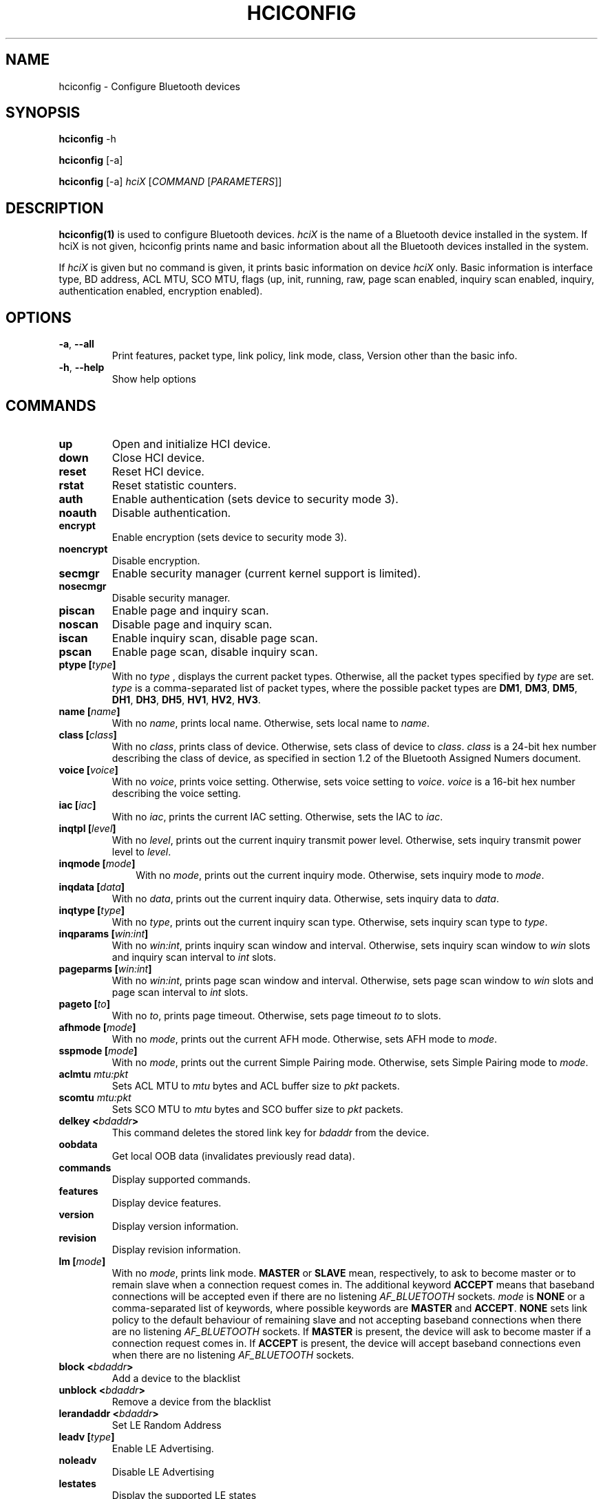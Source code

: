 .\" Man page generated from reStructuredText.
.
.TH HCICONFIG 1 "Nov 11, 2002" "BlueZ" "Linux System Administration"
.SH NAME
hciconfig \- Configure Bluetooth devices
.
.nr rst2man-indent-level 0
.
.de1 rstReportMargin
\\$1 \\n[an-margin]
level \\n[rst2man-indent-level]
level margin: \\n[rst2man-indent\\n[rst2man-indent-level]]
-
\\n[rst2man-indent0]
\\n[rst2man-indent1]
\\n[rst2man-indent2]
..
.de1 INDENT
.\" .rstReportMargin pre:
. RS \\$1
. nr rst2man-indent\\n[rst2man-indent-level] \\n[an-margin]
. nr rst2man-indent-level +1
.\" .rstReportMargin post:
..
.de UNINDENT
. RE
.\" indent \\n[an-margin]
.\" old: \\n[rst2man-indent\\n[rst2man-indent-level]]
.nr rst2man-indent-level -1
.\" new: \\n[rst2man-indent\\n[rst2man-indent-level]]
.in \\n[rst2man-indent\\n[rst2man-indent-level]]u
..
.SH SYNOPSIS
.sp
\fBhciconfig\fP \-h
.sp
\fBhciconfig\fP [\-a]
.sp
\fBhciconfig\fP [\-a] \fIhciX\fP [\fICOMMAND\fP [\fIPARAMETERS\fP]]
.SH DESCRIPTION
.sp
\fBhciconfig(1)\fP is used to configure Bluetooth devices. \fIhciX\fP is the name of a
Bluetooth device installed in the system. If hciX is not given, hciconfig
prints name and basic information about all the Bluetooth devices installed
in the system.
.sp
If \fIhciX\fP is given but no command is given, it prints basic information on
device \fIhciX\fP only. Basic information is interface type, BD address, ACL MTU,
SCO MTU, flags (up, init, running, raw, page scan enabled, inquiry scan
enabled, inquiry, authentication enabled, encryption enabled).
.SH OPTIONS
.INDENT 0.0
.TP
.B \-a\fP,\fB  \-\-all
Print features, packet type, link policy, link mode, class, Version
other than the basic info.
.TP
.B \-h\fP,\fB  \-\-help
Show help options
.UNINDENT
.SH COMMANDS
.INDENT 0.0
.TP
.B up
Open and initialize HCI device.
.TP
.B down
Close HCI device.
.TP
.B reset
Reset HCI device.
.TP
.B rstat
Reset statistic counters.
.TP
.B auth
Enable authentication (sets device to security mode 3).
.TP
.B noauth
Disable authentication.
.TP
.B encrypt
Enable encryption (sets device to security mode 3).
.TP
.B noencrypt
Disable encryption.
.TP
.B secmgr
Enable security manager (current kernel support is limited).
.TP
.B nosecmgr
Disable security manager.
.TP
.B piscan
Enable page and inquiry scan.
.TP
.B noscan
Disable page and inquiry scan.
.TP
.B iscan
Enable inquiry scan, disable page scan.
.TP
.B pscan
Enable page scan, disable inquiry scan.
.TP
.B ptype [\fItype\fP]
With  no \fItype\fP , displays the current packet types. Otherwise, all the
packet types specified by \fItype\fP are set. \fItype\fP is a comma\-separated list
of packet types, where the possible packet types are \fBDM1\fP, \fBDM3\fP,
\fBDM5\fP, \fBDH1\fP, \fBDH3\fP, \fBDH5\fP, \fBHV1\fP, \fBHV2\fP, \fBHV3\fP\&.
.TP
.B name [\fIname\fP]
With no \fIname\fP, prints local name. Otherwise, sets local name to \fIname\fP\&.
.TP
.B class [\fIclass\fP]
With  no \fIclass\fP, prints class of device. Otherwise, sets class of device
to \fIclass\fP\&. \fIclass\fP is a 24\-bit hex number describing the class of device,
as specified in section 1.2 of the Bluetooth Assigned Numers document.
.TP
.B voice [\fIvoice\fP]
With no \fIvoice\fP, prints voice setting. Otherwise, sets voice setting to
\fIvoice\fP\&. \fIvoice\fP is a 16\-bit hex number describing the voice setting.
.TP
.B iac [\fIiac\fP]
With no \fIiac\fP, prints the current IAC setting. Otherwise, sets the IAC to
\fIiac\fP\&.
.TP
.B inqtpl [\fIlevel\fP]
With no \fIlevel\fP, prints out the current inquiry transmit power level.
Otherwise, sets inquiry transmit power level to \fIlevel\fP\&.
.TP
.B inqmode [\fImode\fP]
.INDENT 7.0
.INDENT 3.5
With no \fImode\fP, prints out the current inquiry mode. Otherwise, sets
inquiry mode to \fImode\fP\&.
.UNINDENT
.UNINDENT
.TS
center;
|l|l|.
_
T{
\fImode\fP
T}	T{
Description
T}
_
T{
0
T}	T{
Standard Inquiry
T}
_
T{
1
T}	T{
Inquiry with RSSI
T}
_
T{
2
T}	T{
Inquiry with RSSI or Extended Inquiry
T}
_
.TE
.TP
.B inqdata [\fIdata\fP]
With no \fIdata\fP, prints out the current inquiry data. Otherwise, sets
inquiry data to \fIdata\fP\&.
.TP
.B inqtype [\fItype\fP]
With no \fItype\fP, prints out the current inquiry scan type. Otherwise, sets
inquiry scan type to \fItype\fP\&.
.TP
.B inqparams [\fIwin:int\fP]
With no \fIwin:int\fP, prints inquiry scan window and interval. Otherwise,
sets inquiry scan window  to \fIwin\fP slots and inquiry scan interval to
\fIint\fP slots.
.TP
.B pageparms [\fIwin:int\fP]
With no \fIwin:int\fP, prints page scan window and interval. Otherwise,
sets page scan window to \fIwin\fP slots and page scan interval to \fIint\fP slots.
.TP
.B pageto [\fIto\fP]
With no \fIto\fP, prints page timeout. Otherwise, sets page timeout \fIto\fP to
slots.
.TP
.B afhmode [\fImode\fP]
With no \fImode\fP, prints out the current AFH mode. Otherwise, sets AFH mode
to \fImode\fP\&.
.UNINDENT
.TS
center;
|l|l|.
_
T{
\fImode\fP
T}	T{
Description
T}
_
T{
0
T}	T{
Enable
T}
_
T{
1
T}	T{
Disable
T}
_
.TE
.INDENT 0.0
.TP
.B sspmode [\fImode\fP]
With no \fImode\fP, prints out the current Simple Pairing mode. Otherwise,
sets Simple Pairing mode to \fImode\fP\&.
.UNINDENT
.TS
center;
|l|l|.
_
T{
\fImode\fP
T}	T{
Description
T}
_
T{
0
T}	T{
Enable
T}
_
T{
1
T}	T{
Disable
T}
_
.TE
.INDENT 0.0
.TP
.B aclmtu \fImtu:pkt\fP
Sets ACL MTU to \fImtu\fP bytes and ACL buffer size to \fIpkt\fP packets.
.TP
.B scomtu \fImtu:pkt\fP
Sets SCO MTU to \fImtu\fP bytes and SCO buffer size to \fIpkt\fP packets.
.TP
.B delkey <\fIbdaddr\fP>
This command deletes the stored link key for \fIbdaddr\fP from the device.
.TP
.B oobdata
Get local OOB data (invalidates previously read data).
.TP
.B commands
Display supported commands.
.TP
.B features
Display device features.
.TP
.B version
Display version information.
.TP
.B revision
Display revision information.
.TP
.B lm [\fImode\fP]
With no \fImode\fP, prints link mode. \fBMASTER\fP or \fBSLAVE\fP mean,
respectively, to ask to become master or to remain slave when a connection
request comes in. The additional keyword \fBACCEPT\fP means that baseband
connections will be accepted even if there are no listening \fIAF_BLUETOOTH\fP
sockets. \fImode\fP is \fBNONE\fP or a comma\-separated list of keywords, where
possible keywords are \fBMASTER\fP and \fBACCEPT\fP\&. \fBNONE\fP sets link policy
to the default behaviour of remaining slave and not accepting baseband
connections when there are no listening \fIAF_BLUETOOTH\fP sockets.  If
\fBMASTER\fP is  present, the device will ask to become master if a
connection request comes in. If \fBACCEPT\fP is present, the device will
accept baseband connections even when there are no listening \fIAF_BLUETOOTH\fP
sockets.
.TP
.B block <\fIbdaddr\fP>
Add a device to the blacklist
.TP
.B unblock <\fIbdaddr\fP>
Remove a device from the blacklist
.TP
.B lerandaddr <\fIbdaddr\fP>
Set LE Random Address
.TP
.B leadv [\fItype\fP]
Enable LE Advertising.
.UNINDENT
.TS
center;
|l|l|.
_
T{
\fItype\fP
T}	T{
Description
T}
_
T{
0
T}	T{
Connectable undirected advertising (default)
T}
_
T{
3
T}	T{
Non connectable undirected advertising
T}
_
.TE
.INDENT 0.0
.TP
.B noleadv
Disable LE Advertising
.TP
.B lestates
Display the supported LE states
.UNINDENT
.SH RESOURCES
.sp
\fI\%http://www.bluez.org\fP
.SH REPORTING BUGS
.sp
\fI\%linux\-bluetooth@vger.kernel.org\fP
.SH AUTHOR
Maxim Krasnyansky <maxk@qualcomm.com>, Marcel Holtmann <marcel@holtmann.org>, Fabrizio Gennari <fabrizio.gennari@philips.com>
.SH COPYRIGHT
Free use of this software is granted under ther terms of the GNU
Lesser General Public Licenses (LGPL).
.\" Generated by docutils manpage writer.
.
